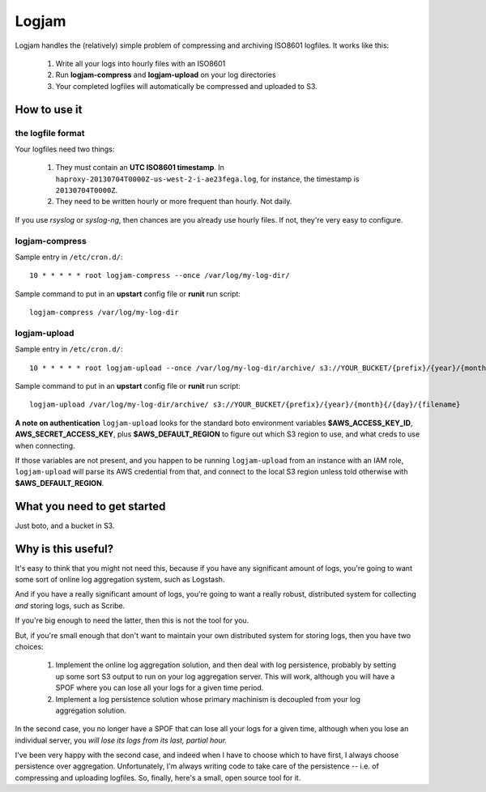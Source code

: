 ======
Logjam
======

Logjam handles the (relatively) simple problem of compressing and archiving
ISO8601 logfiles. It works like this:

    1. Write all your logs into hourly files with an ISO8601
    2. Run **logjam-compress** and **logjam-upload** on your log directories
    3. Your completed logfiles will automatically be compressed and uploaded to S3.

How to use it
-------------

the logfile format
~~~~~~~~~~~~~~~~~~

Your logfiles need two things:

	#. They must contain an **UTC ISO8601 timestamp**. In
	   ``haproxy-20130704T0000Z-us-west-2-i-ae23fega.log``, for instance,
	   the timestamp is ``20130704T0000Z``.
	#. They need to be written hourly or more frequent than hourly. Not daily.

If you use *rsyslog* or *syslog-ng*, then chances are you already use hourly
files. If not, they're very easy to configure.

logjam-compress
~~~~~~~~~~~~~~~

Sample entry in ``/etc/cron.d/``::

	10 * * * * * root logjam-compress --once /var/log/my-log-dir/

Sample command to put in an **upstart** config file or **runit** run script::

	logjam-compress /var/log/my-log-dir


logjam-upload
~~~~~~~~~~~~~~~

Sample entry in ``/etc/cron.d/``::

	10 * * * * * root logjam-upload --once /var/log/my-log-dir/archive/ s3://YOUR_BUCKET/{prefix}/{year}/{month}{/{day}/{filename}

Sample command to put in an **upstart** config file or **runit** run script::

	 logjam-upload /var/log/my-log-dir/archive/ s3://YOUR_BUCKET/{prefix}/{year}/{month}{/{day}/{filename}

**A note on authentication** ``logjam-upload`` looks for the standard boto
environment variables **$AWS_ACCESS_KEY_ID**, **AWS_SECRET_ACCESS_KEY**, plus
**$AWS_DEFAULT_REGION** to figure out which S3 region to use, and what creds
to use when connecting.

If those variables are not present, and you happen to be running
``logjam-upload`` from an instance with an IAM role, ``logjam-upload``
will parse its AWS credential from that, and connect to the local S3
region unless told otherwise with **$AWS_DEFAULT_REGION**.


What you need to get started
----------------------------

Just boto, and a bucket in S3.


Why is this useful?
-------------------

It's easy to think that you might not need this, because if you have any
significant amount of logs, you're going to want some sort of online log
aggregation system, such as Logstash.

And if you have a really significant amount of logs, you're going to want
a really robust, distributed system for collecting *and* storing logs, such as
Scribe.

If you're big enough to need the latter, then this is not the tool for you.

But, if you're small enough that don't want to maintain your own distributed
system for storing logs, then you have two choices:

    1. Implement the online log aggregation solution, and then deal with log
       persistence, probably by setting up some sort S3 output to run on
       your log aggregation server. This will work, although you will have a
       SPOF where you can lose all your logs for a given time period.

    2. Implement a log persistence solution whose primary machinism is
       decoupled from your log aggregation solution.

In the second case, you no longer have a SPOF that can lose all your logs for a
given time, although when you lose an individual server, you *will lose its logs
from its last, partial hour.*

I've been very happy with the second case, and indeed when I have to
choose which to have first, I always choose persistence over
aggregation. Unfortunately, I'm always writing code to take care of the
persistence -- i.e. of compressing and uploading logfiles. So, finally,
here's a small, open source tool for it.
